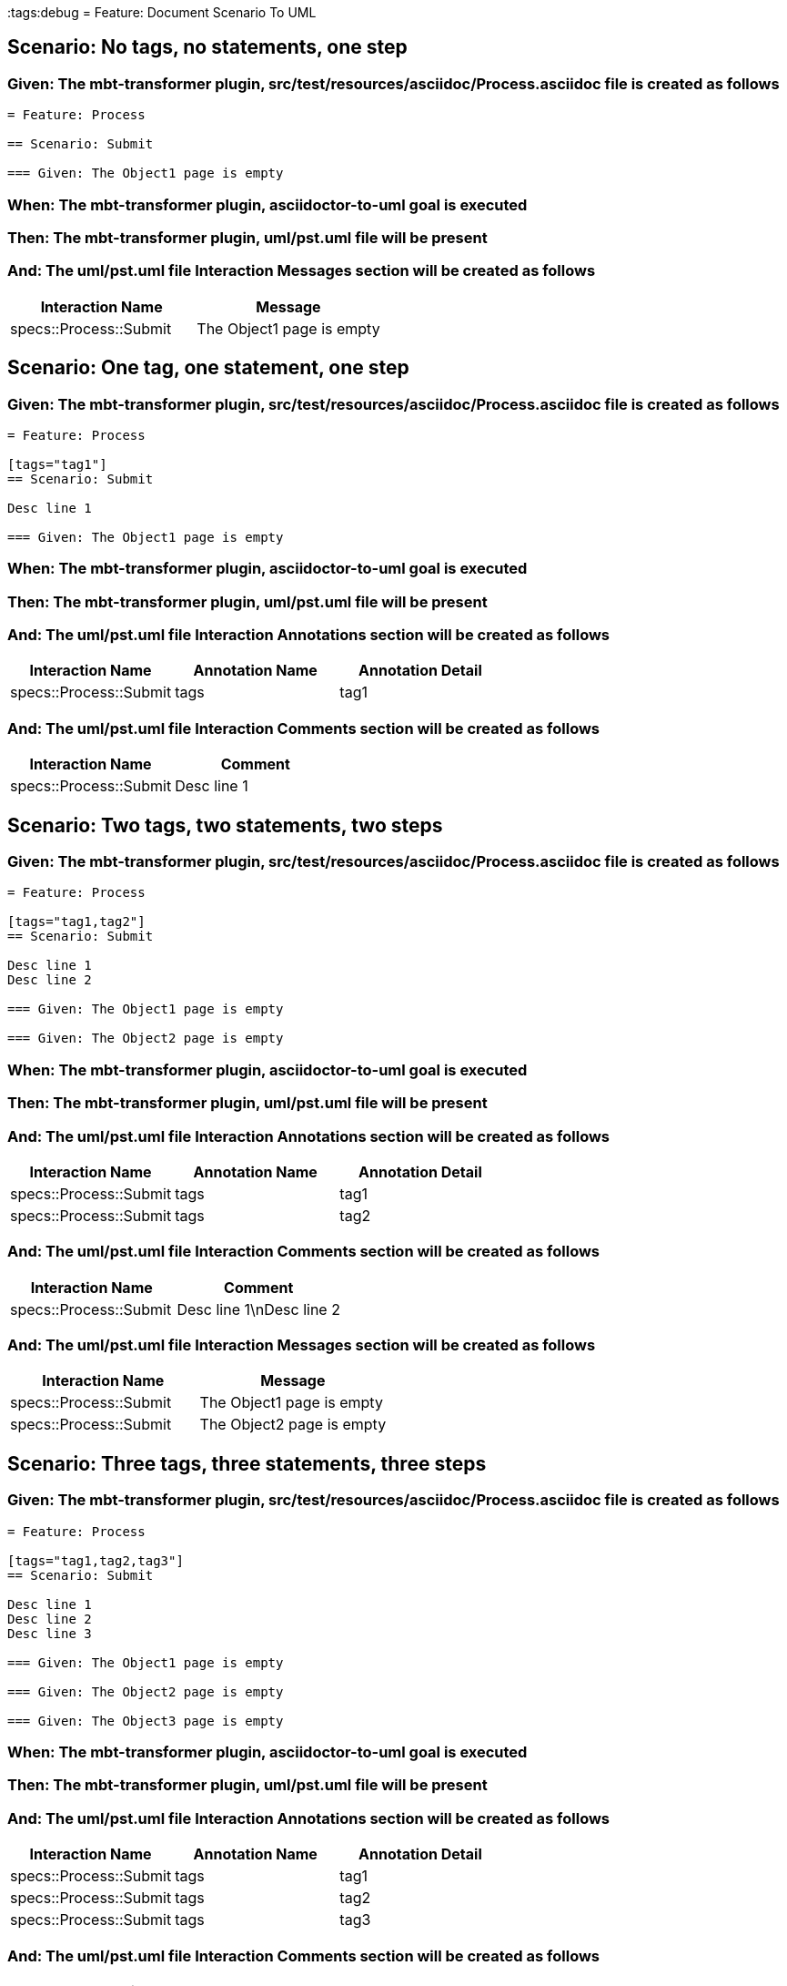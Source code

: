 :tags:debug
= Feature: Document Scenario To UML

== Scenario: No tags, no statements, one step

=== Given: The mbt-transformer plugin, src/test/resources/asciidoc/Process.asciidoc file is created as follows

----
= Feature: Process

== Scenario: Submit

=== Given: The Object1 page is empty
----

=== When: The mbt-transformer plugin, asciidoctor-to-uml goal is executed

=== Then: The mbt-transformer plugin, uml/pst.uml file will be present

=== And: The uml/pst.uml file Interaction Messages section will be created as follows

[options="header"]
|===
| Interaction Name       | Message                  
| specs::Process::Submit | The Object1 page is empty
|===

== Scenario: One tag, one statement, one step

=== Given: The mbt-transformer plugin, src/test/resources/asciidoc/Process.asciidoc file is created as follows

----
= Feature: Process

[tags="tag1"]
== Scenario: Submit

Desc line 1

=== Given: The Object1 page is empty
----

=== When: The mbt-transformer plugin, asciidoctor-to-uml goal is executed

=== Then: The mbt-transformer plugin, uml/pst.uml file will be present

=== And: The uml/pst.uml file Interaction Annotations section will be created as follows

[options="header"]
|===
| Interaction Name       | Annotation Name | Annotation Detail
| specs::Process::Submit | tags            | tag1             
|===

=== And: The uml/pst.uml file Interaction Comments section will be created as follows

[options="header"]
|===
| Interaction Name       | Comment    
| specs::Process::Submit | Desc line 1
|===

== Scenario: Two tags, two statements, two steps

=== Given: The mbt-transformer plugin, src/test/resources/asciidoc/Process.asciidoc file is created as follows

----
= Feature: Process

[tags="tag1,tag2"]
== Scenario: Submit

Desc line 1
Desc line 2

=== Given: The Object1 page is empty

=== Given: The Object2 page is empty
----

=== When: The mbt-transformer plugin, asciidoctor-to-uml goal is executed

=== Then: The mbt-transformer plugin, uml/pst.uml file will be present

=== And: The uml/pst.uml file Interaction Annotations section will be created as follows

[options="header"]
|===
| Interaction Name       | Annotation Name | Annotation Detail
| specs::Process::Submit | tags            | tag1             
| specs::Process::Submit | tags            | tag2             
|===

=== And: The uml/pst.uml file Interaction Comments section will be created as follows

[options="header"]
|===
| Interaction Name       | Comment                 
| specs::Process::Submit | Desc line 1\nDesc line 2
|===

=== And: The uml/pst.uml file Interaction Messages section will be created as follows

[options="header"]
|===
| Interaction Name       | Message                  
| specs::Process::Submit | The Object1 page is empty
| specs::Process::Submit | The Object2 page is empty
|===

== Scenario: Three tags, three statements, three steps

=== Given: The mbt-transformer plugin, src/test/resources/asciidoc/Process.asciidoc file is created as follows

----
= Feature: Process

[tags="tag1,tag2,tag3"]
== Scenario: Submit

Desc line 1
Desc line 2
Desc line 3

=== Given: The Object1 page is empty

=== Given: The Object2 page is empty

=== Given: The Object3 page is empty
----

=== When: The mbt-transformer plugin, asciidoctor-to-uml goal is executed

=== Then: The mbt-transformer plugin, uml/pst.uml file will be present

=== And: The uml/pst.uml file Interaction Annotations section will be created as follows

[options="header"]
|===
| Interaction Name       | Annotation Name | Annotation Detail
| specs::Process::Submit | tags            | tag1             
| specs::Process::Submit | tags            | tag2             
| specs::Process::Submit | tags            | tag3             
|===

=== And: The uml/pst.uml file Interaction Comments section will be created as follows

[options="header"]
|===
| Interaction Name       | Comment                              
| specs::Process::Submit | Desc line 1\nDesc line 2\nDesc line 3
|===

=== And: The uml/pst.uml file Interaction Messages section will be created as follows

[options="header"]
|===
| Interaction Name       | Message                  
| specs::Process::Submit | The Object1 page is empty
| specs::Process::Submit | The Object2 page is empty
| specs::Process::Submit | The Object3 page is empty
|===

== Scenario: Selected tags

=== Given: The mbt-transformer plugin, src/test/resources/asciidoc/Process.asciidoc file is created as follows

----
= Feature: Process

[tags="tag1"]
== Scenario: Submit

=== Given: The Object1 page is empty

[tags="tag2"]
== Scenario: Submit2

=== Given: The Object1 page is empty
----

=== When: The mbt-transformer plugin, asciidoctor-to-uml goal is executed with

[options="header"]
|===
| Tags
| tag1
|===

=== Then: The mbt-transformer plugin, uml/pst.uml file will be present

=== And: The uml/pst.uml file Interaction section will be created as follows

[options="header"]
|===
| Interaction Name      
| specs::Process::Submit
|===

=== And: The uml/pst.uml file Interaction section won't be created as follows

[options="header"]
|===
| Interaction Name       
| specs::Process::Submit2
|===

